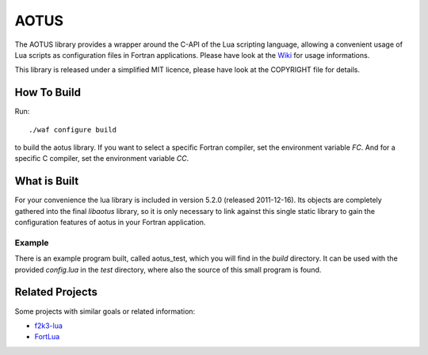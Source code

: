 =====
AOTUS
=====

The AOTUS library provides a wrapper around the C-API of the Lua scripting
language, allowing a convenient usage of Lua scripts as configuration files in
Fortran applications.
Please have look at the Wiki_ for usage informations.

This library is released under a simplified MIT licence, please have look at the
COPYRIGHT file for details.

How To Build
============

Run::

./waf configure build

to build the aotus library.
If you want to select a specific Fortran compiler, set the environment variable
*FC*.
And for a specific C compiler, set the environment variable *CC*.


What is Built
=============

For your convenience the lua library is included in version 5.2.0 (released
2011-12-16).
Its objects are completely gathered into the final *libaotus* library, so it is
only necessary to link against this single static library to gain the
configuration features of aotus in your Fortran application.

Example
-------

There is an example program built, called aotus_test, which you will find in the
*build* directory.
It can be used with the provided *config.lua* in the *test* directory, where
also the source of this small program is found.

Related Projects
================

Some projects with similar goals or related information:

* f2k3-lua_
* FortLua_

.. _Wiki: https://bitbucket.org/haraldkl/aotus/wiki/Home
.. _f2k3-lua: https://github.com/MaikBeckmann/f2k3-lua/tree/simple
.. _FortLua: https://github.com/adolgert/FortLua
